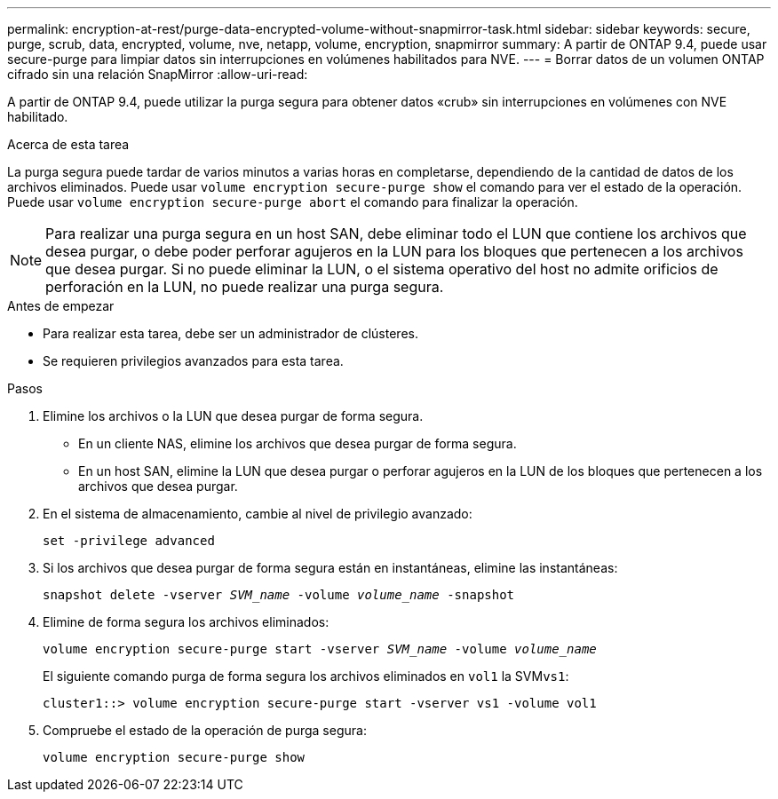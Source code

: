 ---
permalink: encryption-at-rest/purge-data-encrypted-volume-without-snapmirror-task.html 
sidebar: sidebar 
keywords: secure, purge, scrub, data, encrypted, volume, nve, netapp, volume, encryption, snapmirror 
summary: A partir de ONTAP 9.4, puede usar secure-purge para limpiar datos sin interrupciones en volúmenes habilitados para NVE. 
---
= Borrar datos de un volumen ONTAP cifrado sin una relación SnapMirror
:allow-uri-read: 


[role="lead"]
A partir de ONTAP 9.4, puede utilizar la purga segura para obtener datos «crub» sin interrupciones en volúmenes con NVE habilitado.

.Acerca de esta tarea
La purga segura puede tardar de varios minutos a varias horas en completarse, dependiendo de la cantidad de datos de los archivos eliminados. Puede usar `volume encryption secure-purge show` el comando para ver el estado de la operación. Puede usar `volume encryption secure-purge abort` el comando para finalizar la operación.


NOTE: Para realizar una purga segura en un host SAN, debe eliminar todo el LUN que contiene los archivos que desea purgar, o debe poder perforar agujeros en la LUN para los bloques que pertenecen a los archivos que desea purgar. Si no puede eliminar la LUN, o el sistema operativo del host no admite orificios de perforación en la LUN, no puede realizar una purga segura.

.Antes de empezar
* Para realizar esta tarea, debe ser un administrador de clústeres.
* Se requieren privilegios avanzados para esta tarea.


.Pasos
. Elimine los archivos o la LUN que desea purgar de forma segura.
+
** En un cliente NAS, elimine los archivos que desea purgar de forma segura.
** En un host SAN, elimine la LUN que desea purgar o perforar agujeros en la LUN de los bloques que pertenecen a los archivos que desea purgar.


. En el sistema de almacenamiento, cambie al nivel de privilegio avanzado:
+
`set -privilege advanced`

. Si los archivos que desea purgar de forma segura están en instantáneas, elimine las instantáneas:
+
`snapshot delete -vserver _SVM_name_ -volume _volume_name_ -snapshot`

. Elimine de forma segura los archivos eliminados:
+
`volume encryption secure-purge start -vserver _SVM_name_ -volume _volume_name_`

+
El siguiente comando purga de forma segura los archivos eliminados en `vol1` la SVM``vs1``:

+
[listing]
----
cluster1::> volume encryption secure-purge start -vserver vs1 -volume vol1
----
. Compruebe el estado de la operación de purga segura:
+
`volume encryption secure-purge show`


